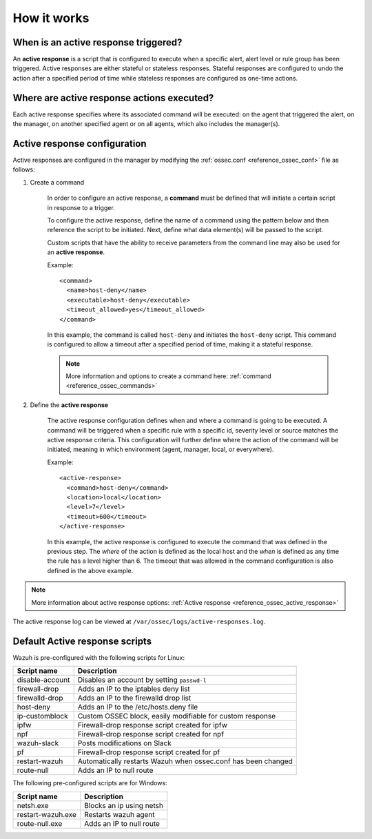 .. Copyright (C) 2021 Wazuh, Inc.

How it works
============

.. thumbnail:: ../../../images/manual/automatic-remediation/automatic-remediation.png
  :title: Command monitoring
  :align: center
  :width: 100%


When is an active response triggered?
-------------------------------------

An **active response** is a script that is configured to execute when a specific alert, alert level or rule group has been triggered.  Active responses are either stateful or stateless responses.  Stateful responses are configured to undo the action after a specified period of time while stateless responses are configured as one-time actions.

Where are active response actions executed?
-------------------------------------------

Each active response specifies where its associated command will be executed: on the agent that triggered the alert, on the manager, on another specified agent or on all agents, which also includes the manager(s).

Active response configuration
-----------------------------

Active responses are configured in the manager by modifying the :ref:`ossec.conf <reference_ossec_conf>` file as follows:

1. Create a command

	In order to configure an active response, a **command** must be defined that will initiate a certain script in response to a trigger.

	To configure the active response, define the name of a command using the pattern below and then reference the script to be initiated. Next, define what data element(s) will be passed to the script.

	Custom scripts that have the ability to receive parameters from the command line may also be used for an **active response**.

	Example::

		<command>
		  <name>host-deny</name>
		  <executable>host-deny</executable>
		  <timeout_allowed>yes</timeout_allowed>
		</command>

	In this example, the command is called ``host-deny`` and initiates the ``host-deny`` script.  This command is configured to allow a timeout after a specified period of time, making it a stateful response.

	.. note::
		More information and options to create a command here: :ref:`command <reference_ossec_commands>`

2. Define the **active response**

	The active response configuration defines when and where a command is going to be executed. A command will be triggered when a specific rule with a specific id, severity level or source matches the active response criteria.  This configuration will further define where the action of the command will be initiated, meaning in which environment (agent, manager, local, or everywhere).

	Example::

		<active-response>
		  <command>host-deny</command>
		  <location>local</location>
		  <level>7</level>
		  <timeout>600</timeout>
		</active-response>

	In this example, the active response is configured to execute the command that was defined in the previous step. The *where* of the action is defined as the local host and the *when* is defined as any time the rule has a level higher than 6.  The timeout that was allowed in the command configuration is also defined in the above example.

.. note::
	More information about active response options: :ref:`Active response <reference_ossec_active_response>`


The active response log can be viewed at ``/var/ossec/logs/active-responses.log``.

.. _active_response_scripts:

Default Active response scripts
-------------------------------

Wazuh is pre-configured with the following scripts for Linux:

+--------------------------+---------------------------------------------------------------+
| Script name              |                          Description                          |
+==========================+===============================================================+
| disable-account          | Disables an account by setting ``passwd-l``                   |
+--------------------------+---------------------------------------------------------------+
| firewall-drop            | Adds an IP to the iptables deny list                          |
+--------------------------+---------------------------------------------------------------+
| firewalld-drop           | Adds an IP to the firewalld drop list                         |
+--------------------------+---------------------------------------------------------------+
| host-deny                | Adds an IP to the /etc/hosts.deny file                        |
+--------------------------+---------------------------------------------------------------+
| ip-customblock           | Custom OSSEC block, easily modifiable for custom response     |
+--------------------------+---------------------------------------------------------------+
| ipfw                     | Firewall-drop response script created for ipfw                |
+--------------------------+---------------------------------------------------------------+
| npf                      | Firewall-drop response script created for npf                 |
+--------------------------+---------------------------------------------------------------+
| wazuh-slack              | Posts modifications on Slack                                  |
+--------------------------+---------------------------------------------------------------+
| pf                       | Firewall-drop response script created for pf                  |
+--------------------------+---------------------------------------------------------------+
| restart-wazuh            | Automatically restarts Wazuh when ossec.conf has been changed |
+--------------------------+---------------------------------------------------------------+
| route-null               | Adds an IP to null route                                      |
+--------------------------+---------------------------------------------------------------+

The following pre-configured scripts are for Windows:

+--------------------------+---------------------------------------------------------------+
| Script name              |                          Description                          |
+==========================+===============================================================+
| netsh.exe                | Blocks an ip using netsh                                      |
+--------------------------+---------------------------------------------------------------+
| restart-wazuh.exe        | Restarts wazuh agent                                          |
+--------------------------+---------------------------------------------------------------+
| route-null.exe           | Adds an IP to null route                                      |
+--------------------------+---------------------------------------------------------------+
